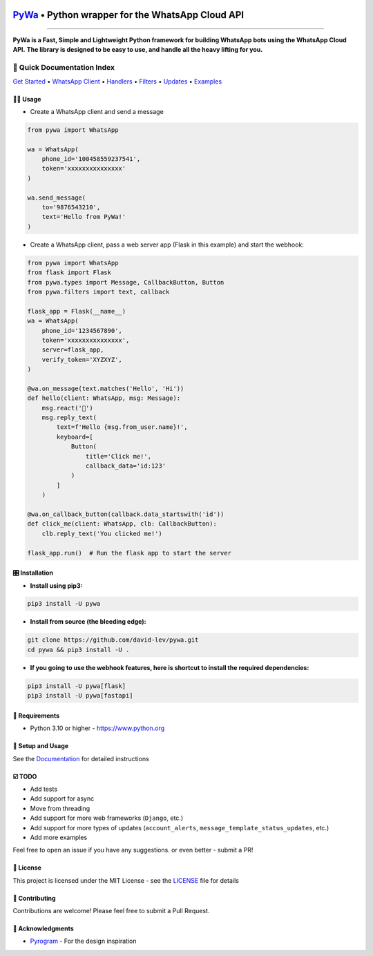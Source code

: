 .. image:: https://i.imgur.com/hbGP0rW.png
  :width: 200
  :alt: PyWa Logo
.. end-logo

`PyWa <https://github.com/david-lev/pywa>`_ • Python wrapper for the WhatsApp Cloud API
########################################################################################

.. image:: https://img.shields.io/pypi/dm/pywa?style=flat-square
    :alt: PyPI Downloads
    :target: https://pypi.org/project/pywa/

.. image:: https://badge.fury.io/py/pywa.svg
    :alt: PyPI Version
    :target: https://badge.fury.io/py/pywa

.. image:: https://www.codefactor.io/repository/github/david-lev/pywa/badge/master
   :target: https://www.codefactor.io/repository/github/david-lev/pywa/overview/master
   :alt: CodeFactor

.. image:: https://readthedocs.org/projects/pywa/badge/?version=latest&style=flat-square
   :target: https://pywa.readthedocs.io
   :alt: Docs

.. image:: https://badges.aleen42.com/src/telegram.svg
   :target: https://t.me/py_wa
   :alt: Telegram

________________________

**PyWa is a Fast, Simple and Lightweight Python framework for building WhatsApp bots using the WhatsApp Cloud API.**
**The library is designed to be easy to use, and handle all the heavy lifting for you.**

📄 Quick Documentation Index
^^^^^^^^^^^^^^^^^^^^^^^^^^^^

`Get Started <https://pywa.readthedocs.io/en/latest/content/getting-started.html>`_
• `WhatsApp Client <https://pywa.readthedocs.io/en/latest/content/client/overview.html>`_
• `Handlers <https://pywa.readthedocs.io/en/latest/content/handlers/overview.html>`_
• `Filters <https://pywa.readthedocs.io/en/latest/content/filters/overview.html>`_
• `Updates <https://pywa.readthedocs.io/en/latest/content/updates/overview.html>`_
• `Examples <https://pywa.readthedocs.io/en/latest/content/examples.html>`_


👨‍💻 **Usage**
----------------

- Create a WhatsApp client and send a message


.. code-block:: python

    from pywa import WhatsApp

    wa = WhatsApp(
        phone_id='100458559237541',
        token='xxxxxxxxxxxxxxx'
    )

    wa.send_message(
        to='9876543210',
        text='Hello from PyWa!'
    )

- Create a WhatsApp client, pass a web server app (Flask in this example) and start the webhook:

.. code-block:: python

    from pywa import WhatsApp
    from flask import Flask
    from pywa.types import Message, CallbackButton, Button
    from pywa.filters import text, callback

    flask_app = Flask(__name__)
    wa = WhatsApp(
        phone_id='1234567890',
        token='xxxxxxxxxxxxxxx',
        server=flask_app,
        verify_token='XYZXYZ',
    )

    @wa.on_message(text.matches('Hello', 'Hi'))
    def hello(client: WhatsApp, msg: Message):
        msg.react('👋')
        msg.reply_text(
            text=f'Hello {msg.from_user.name}!',
            keyboard=[
                Button(
                    title='Click me!',
                    callback_data='id:123'
                )
            ]
        )

    @wa.on_callback_button(callback.data_startswith('id'))
    def click_me(client: WhatsApp, clb: CallbackButton):
        clb.reply_text('You clicked me!')

    flask_app.run()  # Run the flask app to start the server

🎛 Installation
--------------
.. installation

- **Install using pip3:**

.. code-block:: bash

    pip3 install -U pywa

- **Install from source (the bleeding edge):**

.. code-block:: bash

    git clone https://github.com/david-lev/pywa.git
    cd pywa && pip3 install -U .

- **If you going to use the webhook features, here is shortcut to install the required dependencies:**

.. code-block:: bash

    pip3 install -U pywa[flask]
    pip3 install -U pywa[fastapi]

.. end-installation


💾 **Requirements**
--------------------

- Python 3.10 or higher - https://www.python.org

📖 **Setup and Usage**
-----------------------

See the `Documentation <https://pywa.readthedocs.io/>`_ for detailed instructions

☑️ **TODO**
------------
- Add tests
- Add support for async
- Move from threading
- Add support for more web frameworks (``Django``, etc.)
- Add support for more types of updates (``account_alerts``, ``message_template_status_updates``, etc.)
- Add more examples

Feel free to open an issue if you have any suggestions. or even better - submit a PR!

📝 **License**
---------------

This project is licensed under the MIT License - see the
`LICENSE <https://github.com/david-lev/pywa/blob/master/LICENSE>`_ file for details

🔱 **Contributing**
--------------------

Contributions are welcome! Please feel free to submit a Pull Request.

🙏 **Acknowledgments**
-----------------------

- `Pyrogram <https://pyrogram.org/>`_ - For the design inspiration


.. end-readme